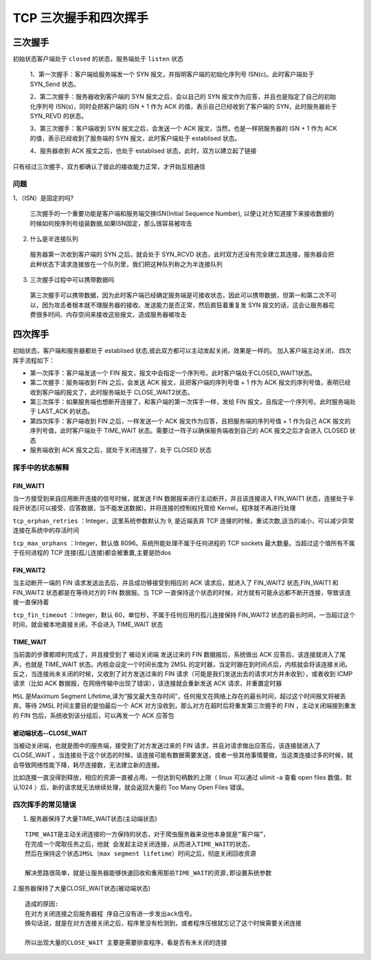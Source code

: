 .. highlight:: rst

.. _records_base_web_tcp-hand:

TCP 三次握手和四次挥手
=========================

三次握手
:::::::::


初始状态客户端处于 ``closed`` 的状态，服务端处于 ``listen`` 状态

    1、第一次握手：客户端给服务端发一个 SYN 报文，并指明客户端的初始化序列号 ISN(c)。此时客户端处于 SYN_Send 状态。

    2、第二次握手：服务器收到客户端的 SYN 报文之后，会以自己的 SYN 报文作为应答，并且也是指定了自己的初始化序列号 ISN(s)，同时会把客户端的 ISN + 1 作为 ACK 的值，表示自己已经收到了客户端的 SYN，此时服务器处于 SYN_REVD 的状态。

    3、第三次握手：客户端收到 SYN 报文之后，会发送一个 ACK 报文，当然，也是一样把服务器的 ISN + 1 作为 ACK 的值，表示已经收到了服务端的 SYN 报文，此时客户端处于 establised 状态。

    4、服务器收到 ACK 报文之后，也处于 establised 状态，此时，双方以建立起了链接

只有经过三次握手，双方都确认了彼此的接收能力正常，才开始互相通信

.. image:: ../../pictures/base/web/tcp_three_hand.gif


问题
'''''''
1、（ISN）是固定的吗?

  三次握手的一个重要功能是客户端和服务端交换ISN(Initial Sequence Number), 以便让对方知道接下来接收数据的时候如何按序列号组装数据,如果ISN固定，那么很容易被攻击

2. 什么是半连接队列

  服务器第一次收到客户端的 SYN 之后，就会处于 SYN_RCVD 状态，此时双方还没有完全建立其连接，服务器会把此种状态下请求连接放在一个队列里，我们把这种队列称之为半连接队列

3. 三次握手过程中可以携带数据吗

  第三次握手可以携带数据，因为此时客户端已经确定服务端是可接收状态，因此可以携带数据，但第一和第二次不可以，因为攻击者根本就不理服务器的接收、发送能力是否正常，然后疯狂着重复发 SYN 报文的话，这会让服务器花费很多时间、内存空间来接收这些报文，造成服务器被攻击


四次挥手
:::::::::::::::

初始状态，客户端和服务器都处于 establised 状态,彼此双方都可以主动发起关闭，效果是一样的。
加入客户端主动关闭， 四次挥手流程如下： 

.. image:: ../../pictures/base/web/tcp_four_bye.png

- 第一次挥手：客户端发送一个 FIN 报文，报文中会指定一个序列号。此时客户端处于CLOSED_WAIT1状态。

- 第二次握手：服务端收到 FIN 之后，会发送 ACK 报文，且把客户端的序列号值 + 1 作为 ACK 报文的序列号值，表明已经收到客户端的报文了，此时服务端处于 CLOSE_WAIT2状态。

- 第三次挥手：如果服务端也想断开连接了，和客户端的第一次挥手一样，发给 FIN 报文，且指定一个序列号。此时服务端处于 LAST_ACK 的状态。

- 第四次挥手：客户端收到 FIN 之后，一样发送一个 ACK 报文作为应答，且把服务端的序列号值 + 1 作为自己 ACK 报文的序列号值，此时客户端处于 TIME_WAIT 状态。需要过一阵子以确保服务端收到自己的 ACK 报文之后才会进入 CLOSED 状态

- 服务端收到 ACK 报文之后，就处于关闭连接了，处于 CLOSED 状态

挥手中的状态解释
'''''''''''''''''

FIN_WAIT1
""""""""""""

当一方接受到来自应用断开连接的信号时候，就发送 FIN 数据报来进行主动断开，并且该连接进入 FIN_WAIT1 状态，连接处于半段开状态(可以接受、应答数据，当不能发送数据)，并将连接的控制权托管给 Kernel，程序就不再进行处理

``tcp_orphan_retries`` ：Integer，这里系统参数默认为 9, 是近端丢弃 TCP 连接的时候，重试次数,适当的减小，可以减少异常连接在系统中的存活时间

``tcp_max_orphans`` ：Integer，默认值 8096。系统所能处理不属于任何进程的 TCP sockets 最大数量。当超过这个值所有不属于任何进程的 TCP 连接(孤儿连接)都会被重置,主要是防dos

FIN_WAIT2
""""""""""""""""""

当主动断开一端的 FIN 请求发送出去后，并且成功够接受到相应的 ACK 请求后，就进入了 FIN_WAIT2 状态,FIN_WAIT1 和 FIN_WAIT2 状态都是在等待对方的 FIN 数据报。当 TCP 一直保持这个状态的时候，对方就有可能永远都不断开连接，导致该连接一直保持着

``tcp_fin_timeout`` ：Integer，默认 60，单位秒，不属于任何应用的孤儿连接保持 FIN_WAIT2 状态的最长时间，一当超过这个时间，就会被本地直接关闭，不会进入 TIME_WAIT 状态


TIME_WAIT
""""""""""

当前面的步骤都顺利完成了，并且接受到了 被动关闭端 发送过来的 FIN 数据报后，系统做出 ACK 应答后，该连接就进入了尾声，也就是 TIME_WAIT 状态。内核会设定一个时间长度为 2MSL 的定时器，当定时器在到时间点后，内核就会将该连接关闭。反之，当连接尚未关闭的时候，又收到了对方发送过来的 FIN 请求（可能是我们发送出去的请求对方并未收到），或者收到 ICMP 请求（比如 ACK 数据报，在网络传输中出现了错误），该连接就会重新发送 ACK 请求，并重置定时器

``MSL`` 是Maximum Segment Lifetime,译为“报文最大生存时间”，任何报文在网络上存在的最长时间，超过这个时间报文将被丢弃。等待 2MSL 时间主要目的是怕最后一个 ACK 对方没收到，那么对方在超时后将重发第三次握手的 FIN ，主动关闭端接到重发的 FIN 包后，系统收到该分组后，可以再发一个 ACK 应答包


被动端状态--CLOSE_WAIT
"""""""""""""""""""""""""""""""

当被动关闭端，也就是图中的服务端，接受到了对方发送过来的 FIN 请求，并且对请求做出应答后，该连接就进入了 CLOSE_WAIT ，当连接处于这个状态的时候，该连接可能有数据需要发送，或者一些其他事情要做，当这类连接过多的时候，就会导致网络性能下降，耗尽连接数，无法建立新的连接。

比如连接一直没得到释放，相应的资源一直被占用，一但达到句柄数的上限（ linux 可以通过 ulimit -a 查看 open files 数值，默认1024 ）后，新的请求就无法继续处理，就会返回大量的 Too Many Open Files 错误。


四次挥手的常见错误
''''''''''''''''''''

1. 服务器保持了大量TIME_WAIT状态(主动端状态)

::

    TIME_WAIT是主动关闭连接的一方保持的状态，对于爬虫服务器来说他本身就是“客户端”，
    在完成一个爬取任务之后，他就 会发起主动关闭连接，从而进入TIME_WAIT的状态，
    然后在保持这个状态2MSL（max segment lifetime）时间之后，彻底关闭回收资源

    解决思路很简单，就是让服务器能够快速回收和重用那些TIME_WAIT的资源,即设置系统参数


2.服务器保持了大量CLOSE_WAIT状态(被动端状态)

::

    造成的原因:
    在对方关闭连接之后服务器程 序自己没有进一步发出ack信号。
    换句话说，就是在对方连接关闭之后，程序里没有检测到，或者程序压根就忘记了这个时候需要关闭连接

    所以出现大量的CLOSE_WAIT 主要是需要排查程序，看是否有未关闭的连接

    


